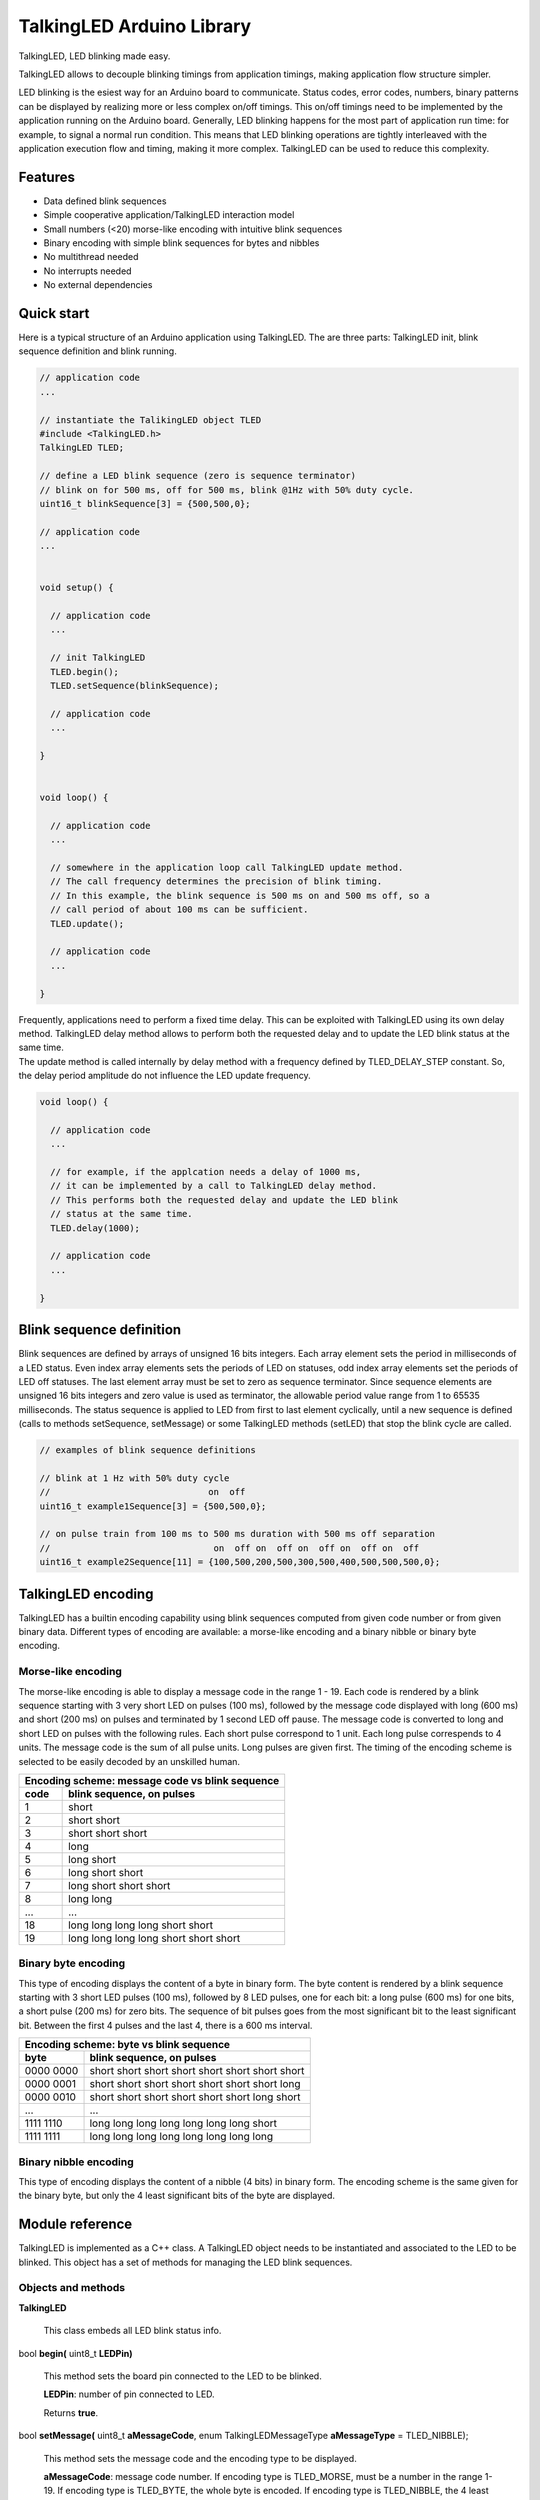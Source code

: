 ==========================
TalkingLED Arduino Library
==========================

TalkingLED, LED blinking made easy.

TalkingLED allows to decouple blinking timings from application timings,
making application flow structure simpler.

LED blinking is the esiest way for an Arduino board to communicate. Status
codes, error codes, numbers, binary patterns can be displayed by realizing
more or less complex on/off timings. This on/off timings need to be implemented
by the application running on the Arduino board. Generally, LED blinking happens
for the most part of application run time: for example, to signal a normal
run condition. This means that LED blinking operations are tightly interleaved
with the application execution flow and timing, making it more complex.
TalkingLED can be used to reduce this complexity.


Features
========

* Data defined blink sequences
* Simple cooperative application/TalkingLED interaction model
* Small numbers (<20) morse-like encoding with intuitive blink sequences 
* Binary encoding with simple blink sequences for bytes and nibbles 
* No multithread needed
* No interrupts needed
* No external dependencies


Quick start
===========

Here is a typical structure of an Arduino application using TalkingLED.
The are three parts: TalkingLED init, blink sequence definition and blink
running.

.. code:: cpp

  // application code
  ...

  // instantiate the TalikingLED object TLED
  #include <TalkingLED.h>
  TalkingLED TLED;

  // define a LED blink sequence (zero is sequence terminator)
  // blink on for 500 ms, off for 500 ms, blink @1Hz with 50% duty cycle.
  uint16_t blinkSequence[3] = {500,500,0};

  // application code
  ...


  void setup() {

    // application code
    ...

    // init TalkingLED
    TLED.begin();
    TLED.setSequence(blinkSequence);

    // application code
    ...

  }


  void loop() {

    // application code
    ... 

    // somewhere in the application loop call TalkingLED update method.
    // The call frequency determines the precision of blink timing.
    // In this example, the blink sequence is 500 ms on and 500 ms off, so a 
    // call period of about 100 ms can be sufficient.
    TLED.update();

    // application code
    ... 

  }


| Frequently, applications need to perform a fixed time delay. This can be
  exploited with TalkingLED using its own delay method. TalkingLED delay
  method allows to perform both the requested delay and to update
  the LED blink status at the same time.
| The update method is called internally by delay method with a frequency
  defined by TLED_DELAY_STEP constant. So, the delay period amplitude
  do not influence the LED update frequency.

.. code:: cpp


  void loop() {

    // application code
    ... 

    // for example, if the applcation needs a delay of 1000 ms,
    // it can be implemented by a call to TalkingLED delay method.
    // This performs both the requested delay and update the LED blink
    // status at the same time.
    TLED.delay(1000);

    // application code
    ... 

  }


Blink sequence definition
=========================

Blink sequences are defined by arrays of unsigned 16 bits integers.
Each array element sets the period in milliseconds of a LED status.
Even index array elements sets the periods of LED on statuses, odd index
array elements set the periods of LED off statuses. The last element array
must be set to zero as sequence terminator. Since sequence elements are
unsigned 16 bits integers and zero value is used as terminator, the
allowable period value range from 1 to 65535 milliseconds. The status
sequence is applied to LED from first to last element cyclically, until
a new sequence is defined (calls to methods setSequence, setMessage) or
some TalkingLED methods (setLED) that stop the blink cycle are called.

.. code:: cpp

  // examples of blink sequence definitions

  // blink at 1 Hz with 50% duty cycle
  //                              on  off
  uint16_t example1Sequence[3] = {500,500,0};

  // on pulse train from 100 ms to 500 ms duration with 500 ms off separation
  //                               on  off on  off on  off on  off on  off
  uint16_t example2Sequence[11] = {100,500,200,500,300,500,400,500,500,500,0};


TalkingLED encoding
===================

TalkingLED has a builtin encoding capability using blink sequences computed
from given code number or from given binary data. Different types of
encoding are available: a morse-like encoding and a binary nibble or binary
byte encoding.


Morse-like encoding
-------------------

The morse-like encoding is able to display a message code
in the range 1 - 19. Each code is rendered by a blink sequence starting
with 3 very short LED on pulses (100 ms), followed by the message code
displayed with long (600 ms) and short (200 ms) on pulses and terminated
by 1 second LED off pause.
The message code is converted to long and short LED on pulses with the
following rules. Each short pulse correspond to 1 unit. Each long pulse
correspends to 4 units. The message code is the sum of all pulse units.
Long pulses are given first. The timing of the encoding scheme is selected
to be easily decoded by an unskilled human.

==== ==========================================
Encoding scheme: message code vs blink sequence
-----------------------------------------------
code blink sequence, on pulses
==== ==========================================
1    short
2    short short
3    short short short
4    long
5    long short
6    long short short
7    long short short short
8    long long
...        ...
18   long long long long short short
19   long long long long short short short
==== ==========================================


Binary byte encoding
--------------------

This type of encoding displays the content of a byte in binary form.
The byte content is rendered by a blink sequence starting with 3 short LED
pulses (100 ms), followed by 8 LED pulses, one for each bit: a long pulse
(600 ms) for one bits, a short pulse (200 ms) for zero bits. The sequence of
bit pulses goes from the most significant bit to the least significant bit.
Between the first 4 pulses and the last 4, there is a 600 ms interval.

========= ================================================
Encoding scheme: byte vs blink sequence
----------------------------------------------------------
byte      blink sequence, on pulses
========= ================================================
0000 0000 short short short short  short short short short
0000 0001 short short short short  short short short long
0000 0010 short short short short  short short long  short
   ...                          ...
1111 1110 long  long  long  long   long  long  long  short     
1111 1111 long  long  long  long   long  long  long  long     
========= ================================================


Binary nibble encoding
----------------------

This type of encoding displays the content of a nibble (4 bits) in binary form.
The encoding scheme is the same given for the binary byte, but only the 4
least significant bits of the byte are displayed.


Module reference
================

TalkingLED is implemented as a C++ class. A TalkingLED object needs to be
instantiated and associated to the LED to be blinked. This object has a
set of methods for managing the LED blink sequences.


Objects and methods
-------------------

**TalkingLED**

  This class embeds all LED blink status info.


bool **begin(** uint8_t **LEDPin)**

  This method sets the board pin connected to the LED to be blinked.

  **LEDPin**: number of pin connected to LED.

  Returns **true**.


bool **setMessage(** uint8_t **aMessageCode**,
enum TalkingLEDMessageType **aMessageType** = TLED_NIBBLE);

  This method sets the message code and the encoding type to be displayed.

  **aMessageCode**: message code number. If encoding type is TLED_MORSE,
  must be a number in the range 1-19. If encoding type is TLED_BYTE, the
  whole byte is encoded. If encoding type is TLED_NIBBLE, the 4 least
  significant bits are encoded.

  **aMessageType**: message encoding type, can be one of TLED_MORSE,
  TLED_BYTE, TLED_NIBBLE (default TLED_NIBBLE).

  Returns **false** when **aMessageCode** > 19 and **aMessageType** ==
  TLED_MORSE, or when **aMessageType** is not one of TLED_MORSE, TLED_BYTE,
  TLED_NIBBLE.
  Returns **true** otherwise.
 

bool **setSequence(** uint16_t * **aSequence)**

  This method sets the blink sequence to be displayed.

  **aSequence**: a pointer to the blink sequence array.

  Returns true.
 

bool **update(** void **)**

  This method updates the LED status (on or off) according to the current
  blink sequence/message.

  Returns **true** when LED status is changed.
  Returns **false** when LED status is not changed.


bool **isEnd(** void **)**

  This method checks for the end of the current cycle of the current
  sequence/message.

  Returns **true** if the current sequence/message cycle is terminated,
  otherwise returns **false**.


void **waitEnd(** void **)**

  This method waits until the end of the current cycle of the current
  sequence/message.


void **delay(** uint32_t **aDelay)**

  This method waits for the specified delay while calling frequently the
  update method.

  **aDelay**: wait delay in milliseconds.


void **setLED(** uint8_t **aLEDStatus)**

  This method force the LED to the given status. The current
  sequence/message cycle, if any, is immediately stopped.

  **aLEDStatus**: LED status to be forced: TLED_OFF for off, TLED_ON for on.


Examples
========

See the "examples" directory.


Installing
==========

By arduino IDE library manager or by unzipping TalkingLED.zip into
arduino libraries.


Contributing
============

Send wishes, comments, patches, etc. to mxgbot_a_t_gmail.com .


Copyright
=========

TalkingLED is authored by Fabrizio Pollastri <mxgbot_a_t_gmail.com>,
years 2018-2020, under the GNU Lesser General Public License version 3.

.. ==== END
